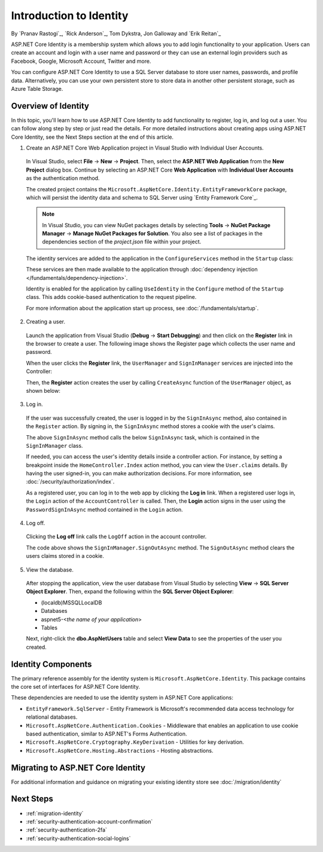 Introduction to Identity
========================

By `Pranav Rastogi`_, `Rick Anderson`_, Tom Dykstra, Jon Galloway and `Erik Reitan`_

ASP.NET Core Identity is a membership system which allows you to add login functionality to your application. Users can create an account and login with a user name and password or they can use an external login providers such as Facebook, Google, Microsoft Account, Twitter and more.

You can configure ASP.NET Core Identity to use a SQL Server database to store user names, passwords, and profile data. Alternatively, you can use your own persistent store to store data in another other persistent storage, such as Azure Table Storage.

Overview of Identity
--------------------
 
In this topic, you'll learn how to use ASP.NET Core Identity to add functionality to register, log in, and log out a user. You can follow along step by step or just read the details. For more detailed instructions about creating apps using ASP.NET Core Identity, see the Next Steps section at the end of this article.

1. Create an ASP.NET Core Web Application project in Visual Studio with Individual User Accounts. 

  In Visual Studio, select **File** -> **New** -> **Project**. Then, select the **ASP.NET Web Application** from the **New Project** dialog box. Continue by selecting an ASP.NET Core **Web Application** with **Individual User Accounts** as the authentication method.

  .. image:: identity/_static/01-mvc.png

  The created project contains the ``Microsoft.AspNetCore.Identity.EntityFrameworkCore`` package, which will persist the identity data and schema to SQL Server using `Entity Framework Core`_.

  .. note:: In Visual Studio, you can view NuGet packages details by selecting **Tools** -> **NuGet Package Manager** -> **Manage NuGet Packages for Solution**. You also see a list of packages in the dependencies section of the *project.json* file within your project.

  The identity services are added to the application in the ``ConfigureServices`` method in the ``Startup`` class:

  .. literalinclude:: identity/sample/src/ASPNET-IdentityDemo/Startup.cs
    :language: c#
    :lines: 38-56
    :emphasize-lines: 10-12
    :dedent: 8

  These services are then made available to the application through :doc:`dependency injection </fundamentals/dependency-injection>`.

  Identity is enabled for the application by calling  ``UseIdentity`` in the ``Configure`` method of the ``Startup`` class. This adds cookie-based authentication to the request pipeline. 

  .. literalinclude:: identity/sample/src/ASPNET-IdentityDemo/Startup.cs
    :language: c#
    :lines: 58-89
    :emphasize-lines: 22
    :dedent: 8

  For more information about the application start up process, see :doc:`/fundamentals/startup`.

2. Creating a user.

  Launch the application from Visual Studio (**Debug** -> **Start Debugging**) and then click on the **Register** link in the browser to create a user. The following image shows the Register page which collects the user name and password.

  .. image:: identity/_static/02-reg.png

  When the user clicks the **Register** link, the ``UserManager`` and ``SignInManager`` services are injected into the Controller:

  .. literalinclude:: identity/sample/src/ASPNET-IdentityDemo/Controllers/AccountController.cs
    :language: c#
    :lines: 19-43
    :emphasize-lines: 3,4,12,13,19,20

  Then, the **Register** action creates the user by calling ``CreateAsync`` function of the ``UserManager`` object, as shown below:

  .. literalinclude:: identity/sample/src/ASPNET-IdentityDemo/Controllers/AccountController.cs
    :language: c#
    :lines: 101-128
    :emphasize-lines: 9
    :dedent: 8

3. Log in.

  If the user was successfully created, the user is logged in by the ``SignInAsync`` method, also contained in the ``Register`` action. By signing in, the ``SignInAsync`` method stores a cookie with the user's claims. 

  .. literalinclude:: identity/sample/src/ASPNET-IdentityDemo/Controllers/AccountController.cs
    :language: c#
    :lines: 101-128
    :emphasize-lines: 18
    :dedent: 8

  The above ``SignInAsync`` method calls the below ``SignInAsync`` task, which is contained in the ``SignInManager`` class. 

  If needed, you can access the user's identity details inside a controller action. For instance, by setting a breakpoint inside the ``HomeController.Index`` action method, you can view the ``User.claims`` details. By having the user signed-in, you can make authorization decisions. For more information, see :doc:`/security/authorization/index`.

  As a registered user, you can log in to the web app by clicking the **Log in** link.  When a registered user logs in, the ``Login`` action of the ``AccountController`` is called. Then, the **Login** action signs in the user using the ``PasswordSignInAsync`` method contained in the ``Login`` action. 

  .. literalinclude:: identity/sample/src/ASPNET-IdentityDemo/Controllers/AccountController.cs
    :language: c#
    :lines: 54-89
    :emphasize-lines: 11
    :dedent: 8

4. Log off.

  Clicking the **Log off** link calls the ``LogOff`` action in the account controller. 
 
  .. literalinclude:: identity/sample/src/ASPNET-IdentityDemo/Controllers/AccountController.cs
    :language: c#
    :lines: 131-138
    :emphasize-lines: 5
    :dedent: 8 
 
  The code above shows the ``SignInManager.SignOutAsync`` method. The ``SignOutAsync`` method clears the users claims stored in a cookie. 

5. View the database.

  After stopping the application, view the user database from Visual Studio by selecting **View** -> **SQL Server Object Explorer**. Then, expand the following within the **SQL Server Object Explorer**:
 
  - (localdb)\MSSQLLocalDB
  - Databases
  - aspnet5-<*the name of your application*>
  - Tables

  Next, right-click the **dbo.AspNetUsers** table and select **View Data** to see the properties of the user you created.

  .. image:: identity/_static/04-db.png

Identity Components
-------------------

The primary reference assembly for the identity system is ``Microsoft.AspNetCore.Identity``. This package contains the core set of interfaces for ASP.NET Core Identity.

.. image:: identity/_static/05-dependencies.png

These dependencies are needed to use the identity system in ASP.NET Core applications:
 
- ``EntityFramework.SqlServer`` - Entity Framework is Microsoft's recommended data access technology for relational databases.
- ``Microsoft.AspNetCore.Authentication.Cookies`` - Middleware that enables an application to use cookie based authentication, similar to ASP.NET's Forms Authentication. 
- ``Microsoft.AspNetCore.Cryptography.KeyDerivation`` - Utilities for key derivation.
- ``Microsoft.AspNetCore.Hosting.Abstractions`` - Hosting abstractions. 

Migrating to ASP.NET Core Identity
----------------------------------

For additional information and guidance on migrating your existing identity store see :doc:`/migration/identity`

Next Steps 
----------

- :ref:`migration-identity`
- :ref:`security-authentication-account-confirmation`
- :ref:`security-authentication-2fa`
- :ref:`security-authentication-social-logins`
